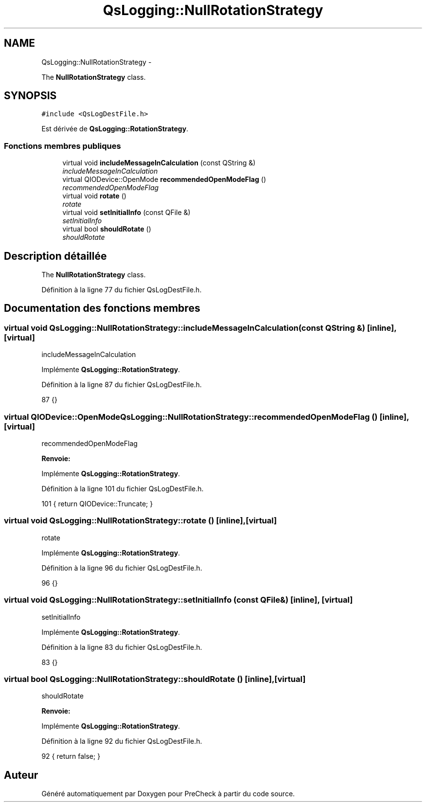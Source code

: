 .TH "QsLogging::NullRotationStrategy" 3 "Jeudi Juin 20 2013" "Version 0.3" "PreCheck" \" -*- nroff -*-
.ad l
.nh
.SH NAME
QsLogging::NullRotationStrategy \- 
.PP
The \fBNullRotationStrategy\fP class\&.  

.SH SYNOPSIS
.br
.PP
.PP
\fC#include <QsLogDestFile\&.h>\fP
.PP
Est dérivée de \fBQsLogging::RotationStrategy\fP\&.
.SS "Fonctions membres publiques"

.in +1c
.ti -1c
.RI "virtual void \fBincludeMessageInCalculation\fP (const QString &)"
.br
.RI "\fIincludeMessageInCalculation \fP"
.ti -1c
.RI "virtual QIODevice::OpenMode \fBrecommendedOpenModeFlag\fP ()"
.br
.RI "\fIrecommendedOpenModeFlag \fP"
.ti -1c
.RI "virtual void \fBrotate\fP ()"
.br
.RI "\fIrotate \fP"
.ti -1c
.RI "virtual void \fBsetInitialInfo\fP (const QFile &)"
.br
.RI "\fIsetInitialInfo \fP"
.ti -1c
.RI "virtual bool \fBshouldRotate\fP ()"
.br
.RI "\fIshouldRotate \fP"
.in -1c
.SH "Description détaillée"
.PP 
The \fBNullRotationStrategy\fP class\&. 
.PP
Définition à la ligne 77 du fichier QsLogDestFile\&.h\&.
.SH "Documentation des fonctions membres"
.PP 
.SS "virtual void QsLogging::NullRotationStrategy::includeMessageInCalculation (const QString &)\fC [inline]\fP, \fC [virtual]\fP"

.PP
includeMessageInCalculation 
.PP
Implémente \fBQsLogging::RotationStrategy\fP\&.
.PP
Définition à la ligne 87 du fichier QsLogDestFile\&.h\&.
.PP
.nf
87 {}
.fi
.SS "virtual QIODevice::OpenMode QsLogging::NullRotationStrategy::recommendedOpenModeFlag ()\fC [inline]\fP, \fC [virtual]\fP"

.PP
recommendedOpenModeFlag 
.PP
\fBRenvoie:\fP
.RS 4

.RE
.PP

.PP
Implémente \fBQsLogging::RotationStrategy\fP\&.
.PP
Définition à la ligne 101 du fichier QsLogDestFile\&.h\&.
.PP
.nf
101 { return QIODevice::Truncate; }
.fi
.SS "virtual void QsLogging::NullRotationStrategy::rotate ()\fC [inline]\fP, \fC [virtual]\fP"

.PP
rotate 
.PP
Implémente \fBQsLogging::RotationStrategy\fP\&.
.PP
Définition à la ligne 96 du fichier QsLogDestFile\&.h\&.
.PP
.nf
96 {}
.fi
.SS "virtual void QsLogging::NullRotationStrategy::setInitialInfo (const QFile &)\fC [inline]\fP, \fC [virtual]\fP"

.PP
setInitialInfo 
.PP
Implémente \fBQsLogging::RotationStrategy\fP\&.
.PP
Définition à la ligne 83 du fichier QsLogDestFile\&.h\&.
.PP
.nf
83 {}
.fi
.SS "virtual bool QsLogging::NullRotationStrategy::shouldRotate ()\fC [inline]\fP, \fC [virtual]\fP"

.PP
shouldRotate 
.PP
\fBRenvoie:\fP
.RS 4

.RE
.PP

.PP
Implémente \fBQsLogging::RotationStrategy\fP\&.
.PP
Définition à la ligne 92 du fichier QsLogDestFile\&.h\&.
.PP
.nf
92 { return false; }
.fi


.SH "Auteur"
.PP 
Généré automatiquement par Doxygen pour PreCheck à partir du code source\&.
